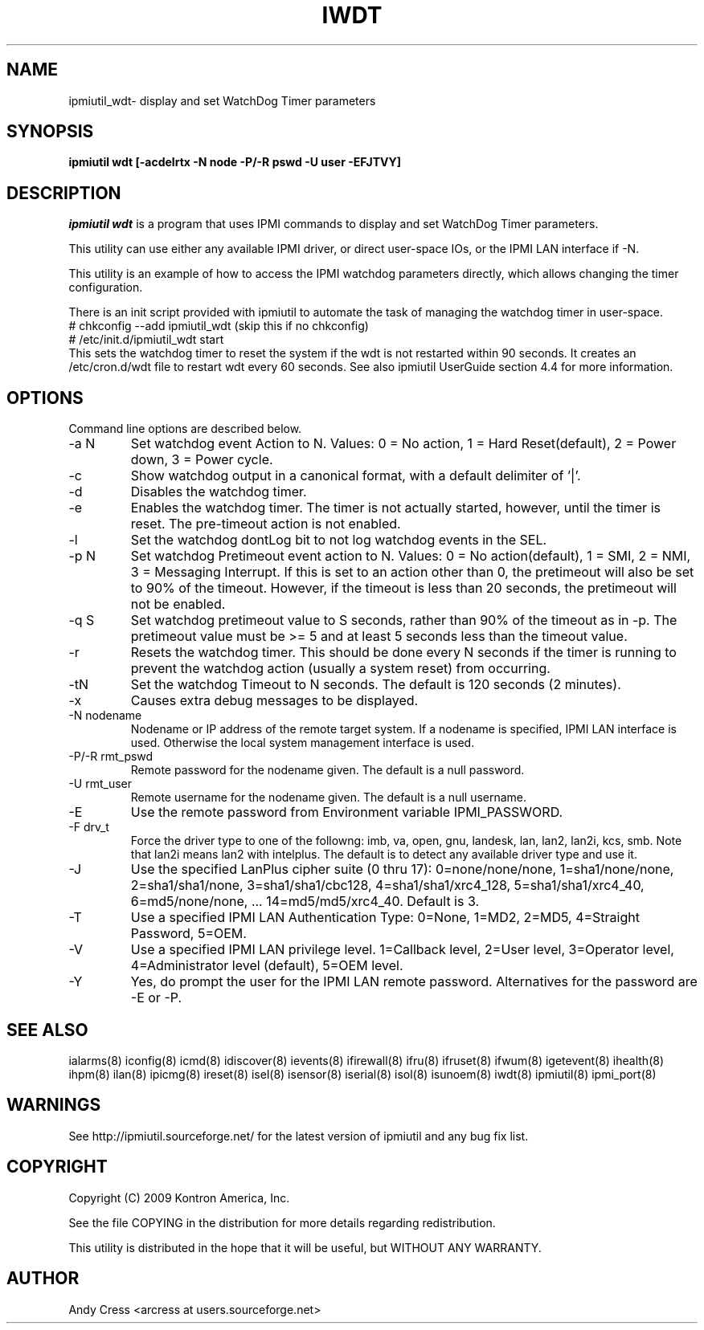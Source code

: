 .TH IWDT 8 "Version 1.3: 26 Apr 2010"
.SH NAME
ipmiutil_wdt\- display and set WatchDog Timer parameters
.SH SYNOPSIS
.B "ipmiutil wdt [-acdelrtx -N node -P/-R pswd -U user -EFJTVY]"

.SH DESCRIPTION
.I ipmiutil wdt
is a program that uses IPMI commands to
display and set WatchDog Timer parameters.

This utility can use either any available IPMI driver, or direct
user-space IOs, or the IPMI LAN interface if \-N.

This utility is an example of how to access the IPMI watchdog parameters
directly, which allows changing the timer configuration.

There is an init script provided with ipmiutil to automate the task of
managing the watchdog timer in user-space.
.br
# chkconfig \-\-add ipmiutil_wdt      (skip this if no chkconfig)
.br
# /etc/init.d/ipmiutil_wdt start
.br
This sets the watchdog timer to reset the system if the wdt is not
restarted within 90 seconds.  It creates an /etc/cron.d/wdt file to
restart wdt every 60 seconds.
See also ipmiutil UserGuide section 4.4 for more information.

.SH OPTIONS
Command line options are described below.
.IP "-a N"
Set watchdog event Action to N. Values:
0 = No action, 1 = Hard Reset(default), 2 = Power down, 3 = Power cycle.
.IP "-c"
Show watchdog output in a canonical format, with a default delimiter of '|'.
.IP "-d"
Disables the watchdog timer.
.IP "-e"
Enables the watchdog timer.  The timer is not actually started, however,
until the timer is reset.  The pre-timeout action is not enabled.
.IP "-l"
Set the watchdog dontLog bit to not log watchdog events in the SEL.
.IP "-p N"
Set watchdog Pretimeout event action to N. Values:
0 = No action(default), 1 = SMI, 2 = NMI, 3 = Messaging Interrupt.
If this is set to an action other than 0, the pretimeout will also
be set to 90% of the timeout.  However, if the timeout is less than
20 seconds, the pretimeout will not be enabled.
.IP "-q S"
Set watchdog pretimeout value to S seconds, rather than 90% of the timeout
as in \-p.  The pretimeout value must be >= 5 and at least 5 seconds less
than the timeout value.
.IP "-r"
Resets the watchdog timer.  This should be done every N seconds if the
timer is running to prevent the watchdog action (usually a system reset)
from occurring.
.IP "-tN"
Set the watchdog Timeout to N seconds.  The default is 120 seconds (2 minutes).
.IP "-x"
Causes extra debug messages to be displayed.
.IP "-N nodename"
Nodename or IP address of the remote target system.  If a nodename is
specified, IPMI LAN interface is used.  Otherwise the local system
management interface is used.
.IP "-P/-R rmt_pswd"
Remote password for the nodename given.  The default is a null password.
.IP "-U rmt_user"
Remote username for the nodename given.  The default is a null username.
.IP "-E"
Use the remote password from Environment variable IPMI_PASSWORD.
.IP "-F drv_t"
Force the driver type to one of the followng:
imb, va, open, gnu, landesk, lan, lan2, lan2i, kcs, smb.
Note that lan2i means lan2 with intelplus.
The default is to detect any available driver type and use it.
.IP "-J"
Use the specified LanPlus cipher suite (0 thru 17): 0=none/none/none,
1=sha1/none/none, 2=sha1/sha1/none, 3=sha1/sha1/cbc128, 4=sha1/sha1/xrc4_128,
5=sha1/sha1/xrc4_40, 6=md5/none/none, ... 14=md5/md5/xrc4_40.
Default is 3.
.IP "-T"
Use a specified IPMI LAN Authentication Type: 0=None, 1=MD2, 2=MD5, 4=Straight Password, 5=OEM.
.IP "-V"
Use a specified IPMI LAN privilege level. 1=Callback level, 2=User level, 3=Operator level, 4=Administrator level (default), 5=OEM level.
.IP "-Y"
Yes, do prompt the user for the IPMI LAN remote password.
Alternatives for the password are \-E or \-P.


.SH "SEE ALSO"
ialarms(8) iconfig(8) icmd(8) idiscover(8) ievents(8) ifirewall(8) 
ifru(8) ifruset(8) ifwum(8) igetevent(8) ihealth(8) ihpm(8)
ilan(8) ipicmg(8) ireset(8) isel(8) isensor(8) iserial(8) isol(8) isunoem(8)
iwdt(8) ipmiutil(8) ipmi_port(8)

.SH WARNINGS
See http://ipmiutil.sourceforge.net/ for the latest version of ipmiutil and any bug fix list.

.SH COPYRIGHT
Copyright (C) 2009  Kontron America, Inc.
.PP
See the file COPYING in the distribution for more details
regarding redistribution.
.PP
This utility is distributed in the hope that it will be useful, but
WITHOUT ANY WARRANTY.

.SH AUTHOR
.PP
Andy Cress <arcress at users.sourceforge.net>
.br

